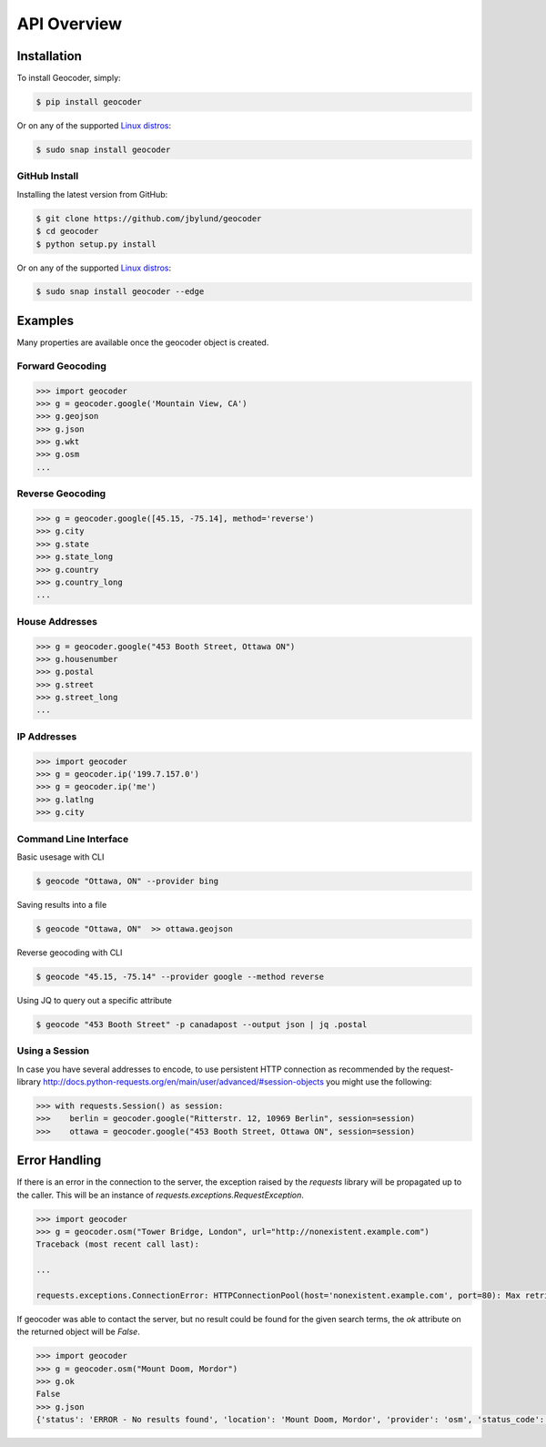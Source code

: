 API Overview
============

.. _install:

Installation
~~~~~~~~~~~~

To install Geocoder, simply:

.. code-block:: bash

    $ pip install geocoder

Or on any of the supported `Linux distros`_:

.. _Linux distros: https://snapcraft.io/docs/core/install

.. code-block:: bash

    $ sudo snap install geocoder
    
GitHub Install
--------------

Installing the latest version from GitHub:

.. code-block:: bash

    $ git clone https://github.com/jbylund/geocoder
    $ cd geocoder
    $ python setup.py install

Or on any of the supported `Linux distros`_:

.. _Linux distros: https://snapcraft.io/docs/core/install

.. code-block:: bash

    $ sudo snap install geocoder --edge

Examples
~~~~~~~~

Many properties are available once the geocoder object is created.

Forward Geocoding
-----------------

.. code-block:: python

    >>> import geocoder
    >>> g = geocoder.google('Mountain View, CA')
    >>> g.geojson
    >>> g.json
    >>> g.wkt
    >>> g.osm
    ...

Reverse Geocoding
-----------------

.. code-block:: python

    >>> g = geocoder.google([45.15, -75.14], method='reverse')
    >>> g.city
    >>> g.state
    >>> g.state_long
    >>> g.country
    >>> g.country_long
    ...

House Addresses
---------------

.. code-block:: python

    >>> g = geocoder.google("453 Booth Street, Ottawa ON")
    >>> g.housenumber
    >>> g.postal
    >>> g.street
    >>> g.street_long
    ...

IP Addresses
------------

.. code-block:: python

    >>> import geocoder
    >>> g = geocoder.ip('199.7.157.0')
    >>> g = geocoder.ip('me')
    >>> g.latlng
    >>> g.city

Command Line Interface
----------------------

Basic usesage with CLI

.. code-block:: bash

    $ geocode "Ottawa, ON" --provider bing

Saving results into a file

.. code-block:: bash

    $ geocode "Ottawa, ON"  >> ottawa.geojson

Reverse geocoding with CLI

.. code-block:: bash

    $ geocode "45.15, -75.14" --provider google --method reverse

Using JQ to query out a specific attribute

.. code-block:: bash

    $ geocode "453 Booth Street" -p canadapost --output json | jq .postal

Using a Session
---------------

In case you have several addresses to encode, to use persistent HTTP connection as recommended by the request-library
http://docs.python-requests.org/en/main/user/advanced/#session-objects
you might use the following:


.. code-block:: python

    >>> with requests.Session() as session:
    >>>    berlin = geocoder.google("Ritterstr. 12, 10969 Berlin", session=session)
    >>>    ottawa = geocoder.google("453 Booth Street, Ottawa ON", session=session)


Error Handling
~~~~~~~~~~~~~~

If there is an error in the connection to the server, the exception raised by the `requests` library will be
propagated up to the caller. This will be an instance of `requests.exceptions.RequestException`.

.. code-block:: python

    >>> import geocoder
    >>> g = geocoder.osm("Tower Bridge, London", url="http://nonexistent.example.com")
    Traceback (most recent call last):
    
    ...
    
    requests.exceptions.ConnectionError: HTTPConnectionPool(host='nonexistent.example.com', port=80): Max retries exceeded with url: /?limit=1&format=jsonv2&addressdetails=1&q=foo (Caused by NewConnectionError('<requests.packages.urllib3.connection.HTTPConnection object at 0x7f6b004d9390>: Failed to establish a new connection: [Errno -2] Name or service not known',))

If geocoder was able to contact the server, but no result could be found for the given search terms, the `ok`
attribute on the returned object will be `False`.

.. code-block:: python

    >>> import geocoder
    >>> g = geocoder.osm("Mount Doom, Mordor")
    >>> g.ok
    False
    >>> g.json
    {'status': 'ERROR - No results found', 'location': 'Mount Doom, Mordor', 'provider': 'osm', 'status_code': 200, 'ok': False, 'encoding': 'utf-8'}
